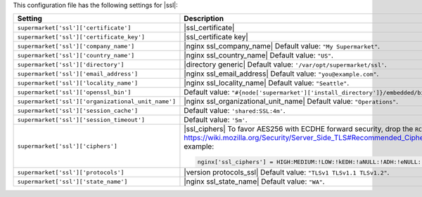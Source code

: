 .. The contents of this file are included in multiple topics.
.. THIS FILE SHOULD NOT BE MODIFIED VIA A PULL REQUEST.
 
This configuration file has the following settings for |ssl|:

.. list-table::
   :widths: 200 300
   :header-rows: 1

   * - Setting
     - Description
   * - ``supermarket['ssl']['certificate']``
     - |ssl_certificate|
   * - ``supermarket['ssl']['certificate_key']``
     - |ssl_certificate key|
   * - ``supermarket['ssl']['company_name']``
     - |nginx ssl_company_name| Default value: ``"My Supermarket"``.
   * - ``supermarket['ssl']['country_name']``
     - |nginx ssl_country_name| Default value: ``"US"``.
   * - ``supermarket['ssl']['directory']``
     - |directory generic| Default value: ``'/var/opt/supermarket/ssl'``.
   * - ``supermarket['ssl']['email_address']``
     - |nginx ssl_email_address| Default value: ``"you@example.com"``.
   * - ``supermarket['ssl']['locality_name']``
     - |nginx ssl_locality_name| Default value: ``"Seattle"``.
   * - ``supermarket['ssl']['openssl_bin']``
     - Default value: ``"#{node['supermarket']['install_directory']}/embedded/bin/openssl"``.
   * - ``supermarket['ssl']['organizational_unit_name']``
     - |nginx ssl_organizational_unit_name| Default value: ``"Operations"``.
   * - ``supermarket['ssl']['session_cache']``
     - Default value: ``'shared:SSL:4m'``.
   * - ``supermarket['ssl']['session_timeout']``
     - Default value: ``'5m'``.
   * - ``supermarket['ssl']['ciphers']``
     - |ssl_ciphers| To favor AES256 with ECDHE forward security, drop the ``RC4-SHA:RC4-MD5:RC4:RSA`` prefix. See https://wiki.mozilla.org/Security/Server_Side_TLS#Recommended_Ciphersuite for more information. For example:

       .. code-block:: ruby

          nginx['ssl_ciphers'] = HIGH:MEDIUM:!LOW:!kEDH:!aNULL:!ADH:!eNULL:!EXP:!SSLv2:!SEED:!CAMELLIA:!PSK
   * - ``supermarket['ssl']['protocols']``
     - |version protocols_ssl| Default value: ``"TLSv1 TLSv1.1 TLSv1.2"``.
   * - ``supermarket['ssl']['state_name']``
     - |nginx ssl_state_name| Default value: ``"WA"``.

